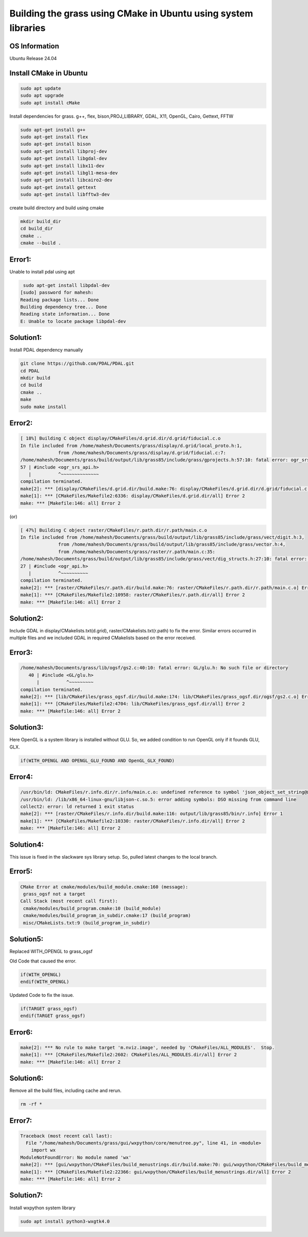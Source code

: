 Building the grass using CMake in Ubuntu using system libraries
===============================================================

OS Information
--------------
Ubuntu Release 24.04

Install CMake in Ubuntu
-----------------------

.. code-block:: bash

   sudo apt update
   sudo apt upgrade
   sudo apt install cMake

Install dependencies for grass. g++, flex, bison,PROJ_LIBRARY, GDAL, X11, OpenGL, Cairo, Gettext, FFTW

.. code-block:: bash

   sudo apt-get install g++
   sudo apt-get install flex
   sudo apt-get install bison
   sudo apt-get install libproj-dev
   sudo apt-get install libgdal-dev
   sudo apt-get install libx11-dev
   sudo apt-get install libgl1-mesa-dev
   sudo apt-get install libcairo2-dev
   sudo apt-get install gettext
   sudo apt-get install libfftw3-dev


create build directory and build using cmake

.. code-block:: bash

   mkdir build_dir
   cd build_dir
   cmake ..
   cmake --build .

Error1:
-------
Unable to install pdal using apt

.. code-block::

    sudo apt-get install libpdal-dev
   [sudo] password for mahesh: 
   Reading package lists... Done
   Building dependency tree... Done
   Reading state information... Done
   E: Unable to locate package libpdal-dev

Solution1:
----------
Install PDAL dependency manually

.. code-block:: bash

   git clone https://github.com/PDAL/PDAL.git
   cd PDAL
   mkdir build
   cd build
   cmake ..
   make
   sudo make install

Error2:
-------

.. code-block::

   [ 18%] Building C object display/CMakeFiles/d.grid.dir/d.grid/fiducial.c.o
   In file included from /home/mahesh/Documents/grass/display/d.grid/local_proto.h:1,
                 from /home/mahesh/Documents/grass/display/d.grid/fiducial.c:7:
   /home/mahesh/Documents/grass/build/output/lib/grass85/include/grass/gprojects.h:57:10: fatal error: ogr_srs_api.h: No such file or directory
   57 | #include <ogr_srs_api.h>
      |          ^~~~~~~~~~~~~~~
   compilation terminated.
   make[2]: *** [display/CMakeFiles/d.grid.dir/build.make:76: display/CMakeFiles/d.grid.dir/d.grid/fiducial.c.o] Error 1
   make[1]: *** [CMakeFiles/Makefile2:6336: display/CMakeFiles/d.grid.dir/all] Error 2
   make: *** [Makefile:146: all] Error 2

(or)

.. code-block::

   [ 47%] Building C object raster/CMakeFiles/r.path.dir/r.path/main.c.o
   In file included from /home/mahesh/Documents/grass/build/output/lib/grass85/include/grass/vect/digit.h:3,
                 from /home/mahesh/Documents/grass/build/output/lib/grass85/include/grass/vector.h:4,
                 from /home/mahesh/Documents/grass/raster/r.path/main.c:35:
   /home/mahesh/Documents/grass/build/output/lib/grass85/include/grass/vect/dig_structs.h:27:10: fatal error: ogr_api.h: No such file or directory
   27 | #include <ogr_api.h>
      |          ^~~~~~~~~~~
   compilation terminated.
   make[2]: *** [raster/CMakeFiles/r.path.dir/build.make:76: raster/CMakeFiles/r.path.dir/r.path/main.c.o] Error 1
   make[1]: *** [CMakeFiles/Makefile2:10958: raster/CMakeFiles/r.path.dir/all] Error 2
   make: *** [Makefile:146: all] Error 2

Solution2:
---------
Include GDAL in display/CMakelists.txt(d.grid), raster/CMakelists.txt(r.path) to fix the error. Similar errors occurred in multiple files and we included GDAL in required CMakelists based on the error received.

Error3:
-------

.. code-block::

   /home/mahesh/Documents/grass/lib/ogsf/gs2.c:40:10: fatal error: GL/glu.h: No such file or directory
      40 | #include <GL/glu.h>
         |          ^~~~~~~~~~
   compilation terminated.
   make[2]: *** [lib/CMakeFiles/grass_ogsf.dir/build.make:174: lib/CMakeFiles/grass_ogsf.dir/ogsf/gs2.c.o] Error 1
   make[1]: *** [CMakeFiles/Makefile2:4704: lib/CMakeFiles/grass_ogsf.dir/all] Error 2
   make: *** [Makefile:146: all] Error 2

Solution3:
---------
Here OpenGL is a system library is installed without GLU. So, we added condition to run OpenGL only if it founds GLU, GLX.

.. code-block::

   if(WITH_OPENGL AND OPENGL_GLU_FOUND AND OpenGL_GLX_FOUND)


Error4:
-------

.. code-block::

   /usr/bin/ld: CMakeFiles/r.info.dir/r.info/main.c.o: undefined reference to symbol 'json_object_set_string@@JSONC_0.14'
   /usr/bin/ld: /lib/x86_64-linux-gnu/libjson-c.so.5: error adding symbols: DSO missing from command line
   collect2: error: ld returned 1 exit status
   make[2]: *** [raster/CMakeFiles/r.info.dir/build.make:116: output/lib/grass85/bin/r.info] Error 1
   make[1]: *** [CMakeFiles/Makefile2:10330: raster/CMakeFiles/r.info.dir/all] Error 2
   make: *** [Makefile:146: all] Error 2

Solution4:
---------
This issue is fixed in the slackware sys library setup. So, pulled latest changes to the local branch.

Error5:
-------

.. code-block::

   CMake Error at cmake/modules/build_module.cmake:160 (message):
    grass_ogsf not a target
   Call Stack (most recent call first):
    cmake/modules/build_program.cmake:10 (build_module)
    cmake/modules/build_program_in_subdir.cmake:17 (build_program)
    misc/CMakeLists.txt:9 (build_program_in_subdir)

Solution5:
----------
Replaced WITH_OPENGL to grass_ogsf

Old Code that caused the error.

.. code-block::

   if(WITH_OPENGL)
   endif(WITH_OPENGL)

Updated Code to fix the issue.

.. code-block::

   if(TARGET grass_ogsf)
   endif(TARGET grass_ogsf)

Error6:
-------

.. code-block::

   make[2]: *** No rule to make target 'm.nviz.image', needed by 'CMakeFiles/ALL_MODULES'.  Stop.
   make[1]: *** [CMakeFiles/Makefile2:2602: CMakeFiles/ALL_MODULES.dir/all] Error 2
   make: *** [Makefile:146: all] Error 2

Solution6:
----------
Remove all the build files, including cache and rerun.

.. code-block:: bash
   
   rm -rf *

Error7:
-------

.. code-block::

   Traceback (most recent call last):
     File "/home/mahesh/Documents/grass/gui/wxpython/core/menutree.py", line 41, in <module>
       import wx
   ModuleNotFoundError: No module named 'wx'
   make[2]: *** [gui/wxpython/CMakeFiles/build_menustrings.dir/build.make:70: gui/wxpython/CMakeFiles/build_menustrings] Error 1
   make[1]: *** [CMakeFiles/Makefile2:22366: gui/wxpython/CMakeFiles/build_menustrings.dir/all] Error 2
   make: *** [Makefile:146: all] Error 2

Solution7:
----------
Install wxpython system library

.. code-block:: bash

   sudo apt install python3-wxgtk4.0


